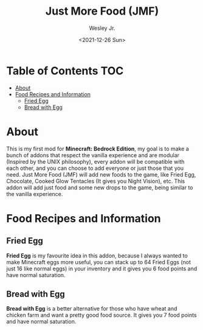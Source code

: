 #+TITLE: Just More Food (JMF)
#+AUTHOR: Wesley Jr.
#+EMAIL: wesleyjr2002@gmail.com
#+DATE: <2021-12-26 Sun>

* Table of Contents                                                     :TOC:
- [[#about][About]]
- [[#food-recipes-and-information][Food Recipes and Information]]
  - [[#fried-egg][Fried Egg]]
  - [[#bread-with-egg][Bread with Egg]]

* About
  This is my first mod for *Minecraft: Bedrock Edition*, my goal is to make a bunch of addons that respect the vanilla experience and are modular (Inspired by the UNIX philosophy), every addon will be compatible with each other, and you can choose to add everyone or just those that you need.
  Just More Food (JMF) will add new foods to the game, like Fried Egg, Chocolate, Cooked Glow Tentacles (It gives you Night Vision), etc. This addon will add just food and some new drops to the game, being similar to the vanilla experience.

* Food Recipes and Information

** Fried Egg

   [[./screenshots/furnace_egg.png]]

   *Fried Egg* is my favourite idea in this addon, because I always wanted to make Minecraft eggs more useful, you can stack up to 64 Fried Eggs (not just 16 like normal eggs) in your inventory and it gives you 6 food points and have normal saturation.

** Bread with Egg

   [[./screenshots/crafting_bread_with_egg.png]]

   *Bread with Egg* is a better alternative for those who have wheat and chicken farm and want a pretty good food source. It gives you 7 food points and have normal saturation.
